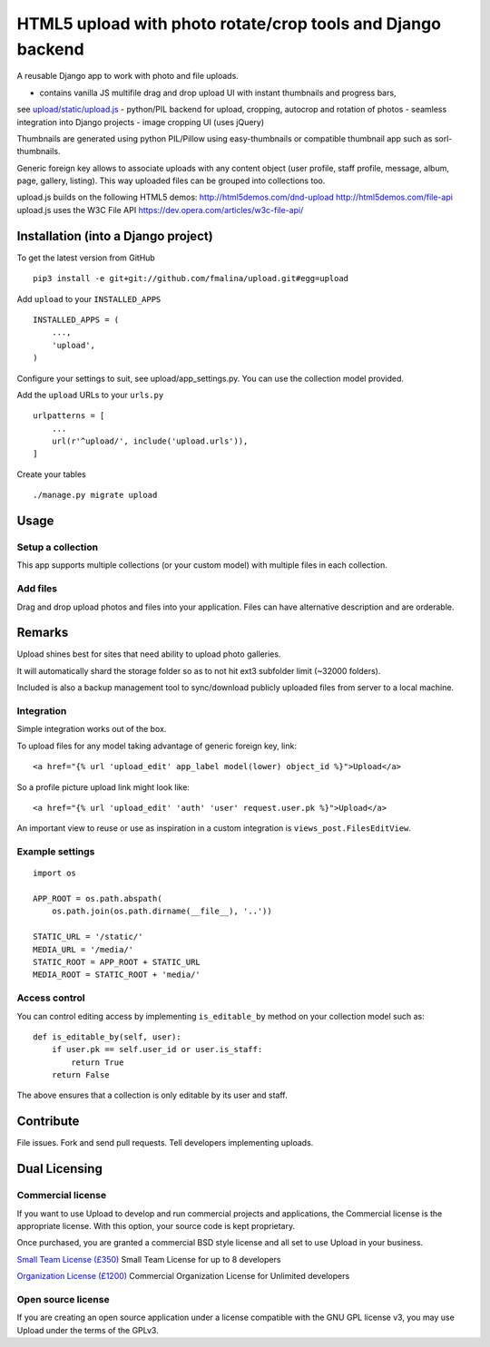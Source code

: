 HTML5 upload with photo rotate/crop tools and Django backend
============================================================

.. image:: https://travis-ci.org/fmalina/django-upload.svg?branch=master
    :target: https://travis-ci.org/fmalina/django-upload

A reusable Django app to work with photo and file uploads.

- contains vanilla JS multifile drag and drop upload UI with instant thumbnails and progress bars,
see `upload/static/upload.js <upload/upload.js>`_
- python/PIL backend for upload, cropping, autocrop and rotation of photos
- seamless integration into Django projects
- image cropping UI (uses jQuery)

Thumbnails are generated using python PIL/Pillow using easy-thumbnails or
compatible thumbnail app such as sorl-thumbnails.

Generic foreign key allows to associate uploads with any content object (user
profile, staff profile, message, album, page, gallery, listing).
This way uploaded files can be grouped into collections too.

upload.js builds on the following HTML5 demos:
http://html5demos.com/dnd-upload
http://html5demos.com/file-api
upload.js uses the W3C File API 
https://dev.opera.com/articles/w3c-file-api/

Installation (into a Django project)
------------------------------------

To get the latest version from GitHub

::

    pip3 install -e git+git://github.com/fmalina/upload.git#egg=upload

Add ``upload`` to your ``INSTALLED_APPS``

::

    INSTALLED_APPS = (
        ...,
        'upload',
    )

Configure your settings to suit, see upload/app_settings.py.
You can use the collection model provided.

Add the ``upload`` URLs to your ``urls.py``

::

    urlpatterns = [
        ...
        url(r'^upload/', include('upload.urls')),
    ]

Create your tables

::

    ./manage.py migrate upload


Usage
-----

Setup a collection
~~~~~~~~~~~~~~~~~~
This app supports multiple collections (or your custom model) with
multiple files in each collection.

Add files
~~~~~~~~~
Drag and drop upload photos and files into your application.
Files can have alternative description and are orderable.

Remarks
-------
Upload shines best for sites that need ability to upload photo galleries.

It will automatically shard the storage folder so as to not hit ext3 subfolder
limit (~32000 folders).

Included is also a backup management tool to sync/download publicly uploaded
files from server to a local machine.

Integration
~~~~~~~~~~~
Simple integration works out of the box.

To upload files for any model taking advantage of generic foreign key, link:

::

    <a href="{% url 'upload_edit' app_label model(lower) object_id %}">Upload</a>

So a profile picture upload link might look like:

::

    <a href="{% url 'upload_edit' 'auth' 'user' request.user.pk %}">Upload</a>

An important view to reuse or use as inspiration in a custom integration is
``views_post.FilesEditView``.

Example settings
~~~~~~~~~~~~~~~~

::

    import os
    
    APP_ROOT = os.path.abspath(
        os.path.join(os.path.dirname(__file__), '..'))

    STATIC_URL = '/static/'
    MEDIA_URL = '/media/'
    STATIC_ROOT = APP_ROOT + STATIC_URL
    MEDIA_ROOT = STATIC_ROOT + 'media/'

Access control
~~~~~~~~~~~~~~
You can control editing access by implementing ``is_editable_by`` method
on your collection model such as:

::

    def is_editable_by(self, user):
        if user.pk == self.user_id or user.is_staff:
            return True
        return False

The above ensures that a collection is only editable by its user and staff.

Contribute
----------
File issues. Fork and send pull requests. Tell developers implementing uploads.


Dual Licensing
--------------

Commercial license
~~~~~~~~~~~~~~~~~~
If you want to use Upload to develop and run commercial projects and applications, the Commercial license is the appropriate license. With this option, your source code is kept proprietary.

Once purchased, you are granted a commercial BSD style license and all set to use Upload in your business.

`Small Team License (£350) <https://unilexicon.com/fm/pay.html?amount=350&msg=Upload_Team_License>`_
Small Team License for up to 8 developers

`Organization License (£1200) <https://unilexicon.com/fm/pay.html?amount=1200&msg=Upload_Organisation_License>`_
Commercial Organization License for Unlimited developers

Open source license
~~~~~~~~~~~~~~~~~~~
If you are creating an open source application under a license compatible with the GNU GPL license v3, you may use Upload under the terms of the GPLv3.
